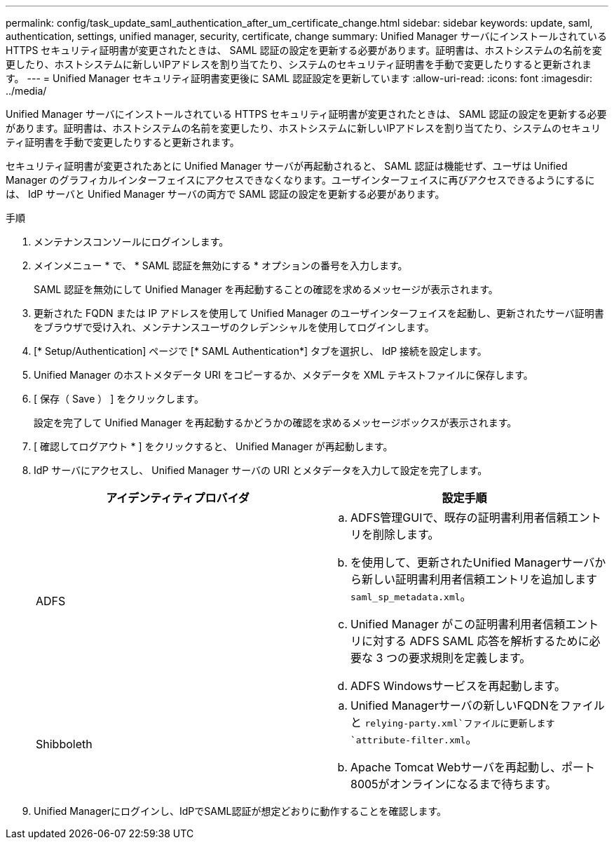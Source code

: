 ---
permalink: config/task_update_saml_authentication_after_um_certificate_change.html 
sidebar: sidebar 
keywords: update, saml, authentication, settings, unified manager, security, certificate, change 
summary: Unified Manager サーバにインストールされている HTTPS セキュリティ証明書が変更されたときは、 SAML 認証の設定を更新する必要があります。証明書は、ホストシステムの名前を変更したり、ホストシステムに新しいIPアドレスを割り当てたり、システムのセキュリティ証明書を手動で変更したりすると更新されます。 
---
= Unified Manager セキュリティ証明書変更後に SAML 認証設定を更新しています
:allow-uri-read: 
:icons: font
:imagesdir: ../media/


[role="lead"]
Unified Manager サーバにインストールされている HTTPS セキュリティ証明書が変更されたときは、 SAML 認証の設定を更新する必要があります。証明書は、ホストシステムの名前を変更したり、ホストシステムに新しいIPアドレスを割り当てたり、システムのセキュリティ証明書を手動で変更したりすると更新されます。

セキュリティ証明書が変更されたあとに Unified Manager サーバが再起動されると、 SAML 認証は機能せず、ユーザは Unified Manager のグラフィカルインターフェイスにアクセスできなくなります。ユーザインターフェイスに再びアクセスできるようにするには、 IdP サーバと Unified Manager サーバの両方で SAML 認証の設定を更新する必要があります。

.手順
. メンテナンスコンソールにログインします。
. メインメニュー * で、 * SAML 認証を無効にする * オプションの番号を入力します。
+
SAML 認証を無効にして Unified Manager を再起動することの確認を求めるメッセージが表示されます。

. 更新された FQDN または IP アドレスを使用して Unified Manager のユーザインターフェイスを起動し、更新されたサーバ証明書をブラウザで受け入れ、メンテナンスユーザのクレデンシャルを使用してログインします。
. [* Setup/Authentication] ページで [* SAML Authentication*] タブを選択し、 IdP 接続を設定します。
. Unified Manager のホストメタデータ URI をコピーするか、メタデータを XML テキストファイルに保存します。
. [ 保存（ Save ） ] をクリックします。
+
設定を完了して Unified Manager を再起動するかどうかの確認を求めるメッセージボックスが表示されます。

. [ 確認してログアウト * ] をクリックすると、 Unified Manager が再起動します。
. IdP サーバにアクセスし、 Unified Manager サーバの URI とメタデータを入力して設定を完了します。
+
[cols="2*"]
|===
| アイデンティティプロバイダ | 設定手順 


 a| 
ADFS
 a| 
.. ADFS管理GUIで、既存の証明書利用者信頼エントリを削除します。
.. を使用して、更新されたUnified Managerサーバから新しい証明書利用者信頼エントリを追加します `saml_sp_metadata.xml`。
.. Unified Manager がこの証明書利用者信頼エントリに対する ADFS SAML 応答を解析するために必要な 3 つの要求規則を定義します。
.. ADFS Windowsサービスを再起動します。




 a| 
Shibboleth
 a| 
.. Unified Managerサーバの新しいFQDNをファイルと `relying-party.xml`ファイルに更新します `attribute-filter.xml`。
.. Apache Tomcat Webサーバを再起動し、ポート8005がオンラインになるまで待ちます。


|===
. Unified Managerにログインし、IdPでSAML認証が想定どおりに動作することを確認します。

